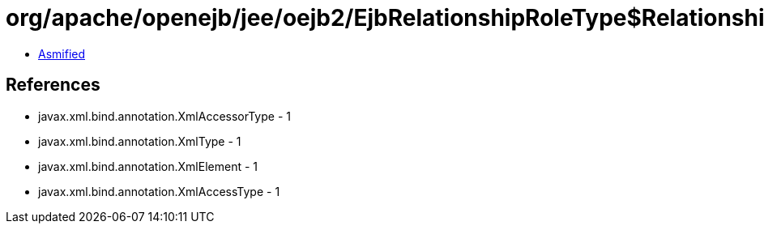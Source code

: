 = org/apache/openejb/jee/oejb2/EjbRelationshipRoleType$RelationshipRoleSource.class

 - link:EjbRelationshipRoleType$RelationshipRoleSource-asmified.java[Asmified]

== References

 - javax.xml.bind.annotation.XmlAccessorType - 1
 - javax.xml.bind.annotation.XmlType - 1
 - javax.xml.bind.annotation.XmlElement - 1
 - javax.xml.bind.annotation.XmlAccessType - 1
